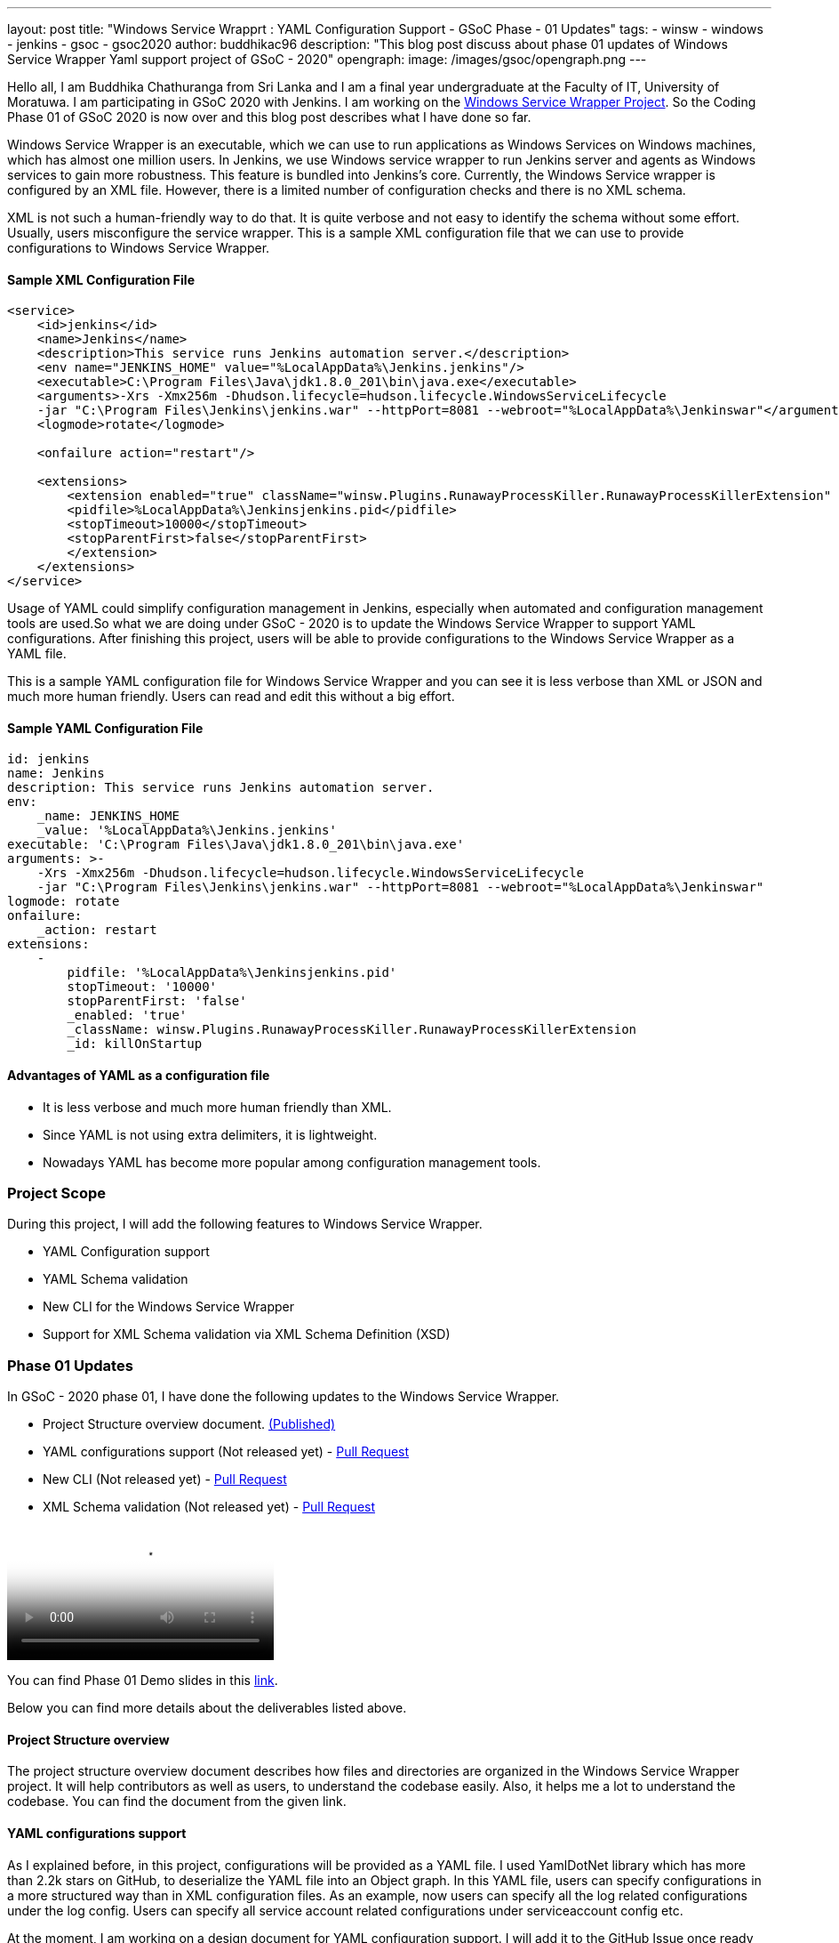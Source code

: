 ---
layout: post
title: "Windows Service Wrapprt : YAML Configuration Support - GSoC Phase - 01 Updates"
tags:
- winsw
- windows
- jenkins
- gsoc
- gsoc2020
author: buddhikac96
description: "This blog post discuss about phase 01 updates of Windows Service Wrapper Yaml support project of GSoC - 2020"
opengraph:
  image: /images/gsoc/opengraph.png
---

[%hardbreaks]
Hello all, I am Buddhika Chathuranga from Sri Lanka and I am a final year undergraduate at the Faculty of IT, University of Moratuwa. I am participating in GSoC 2020 with Jenkins. I am working on the https://www.jenkins.io/projects/gsoc/2020/projects/winsw-yaml-configs/[Windows Service Wrapper Project]. So the Coding Phase 01 of GSoC 2020 is now over and this blog post describes what I have done so far.

Windows Service Wrapper is an executable, which we can use to run applications as Windows Services on Windows machines, which has almost one million users. In Jenkins, we use Windows service wrapper to run Jenkins server and agents as Windows services to gain more robustness. This feature is bundled into Jenkins's core. Currently, the Windows Service wrapper is configured by an XML file. However, there is a limited number of configuration checks and there is no XML schema. 

XML is not such a human-friendly way to do that. It is quite verbose and not easy to identify the schema without some effort. Usually, users misconfigure the service wrapper. This is a sample XML configuration file that we can use to provide configurations to Windows Service Wrapper. 

==== Sample XML Configuration File

```xml
<service>
    <id>jenkins</id>
    <name>Jenkins</name>
    <description>This service runs Jenkins automation server.</description>
    <env name="JENKINS_HOME" value="%LocalAppData%\Jenkins.jenkins"/>
    <executable>C:\Program Files\Java\jdk1.8.0_201\bin\java.exe</executable>
    <arguments>-Xrs -Xmx256m -Dhudson.lifecycle=hudson.lifecycle.WindowsServiceLifecycle 
    -jar "C:\Program Files\Jenkins\jenkins.war" --httpPort=8081 --webroot="%LocalAppData%\Jenkinswar"</arguments>
    <logmode>rotate</logmode>

    <onfailure action="restart"/>

    <extensions>
        <extension enabled="true" className="winsw.Plugins.RunawayProcessKiller.RunawayProcessKillerExtension" id="killOnStartup">
        <pidfile>%LocalAppData%\Jenkinsjenkins.pid</pidfile>
        <stopTimeout>10000</stopTimeout>
        <stopParentFirst>false</stopParentFirst>
        </extension>
    </extensions>
</service>
```

Usage of YAML could simplify configuration management in Jenkins, especially when automated and configuration management tools are used.So what we are doing under GSoC - 2020 is to update the Windows Service Wrapper to support YAML configurations. After finishing this project, users will be able to provide configurations to the Windows Service Wrapper as a YAML file. 

This is a sample YAML configuration file for Windows Service Wrapper and you can see it is less verbose than XML or JSON and much more human friendly. Users can read and edit this without a big effort.

==== Sample YAML Configuration File

```yaml
id: jenkins
name: Jenkins
description: This service runs Jenkins automation server.
env:
    _name: JENKINS_HOME
    _value: '%LocalAppData%\Jenkins.jenkins'
executable: 'C:\Program Files\Java\jdk1.8.0_201\bin\java.exe'
arguments: >-
    -Xrs -Xmx256m -Dhudson.lifecycle=hudson.lifecycle.WindowsServiceLifecycle 
    -jar "C:\Program Files\Jenkins\jenkins.war" --httpPort=8081 --webroot="%LocalAppData%\Jenkinswar"
logmode: rotate
onfailure:
    _action: restart
extensions:
    -
        pidfile: '%LocalAppData%\Jenkinsjenkins.pid'
        stopTimeout: '10000'
        stopParentFirst: 'false'
        _enabled: 'true'
        _className: winsw.Plugins.RunawayProcessKiller.RunawayProcessKillerExtension
        _id: killOnStartup

```

==== Advantages of YAML as a configuration file

- It is less verbose and much more human friendly than XML.
- Since YAML is not using extra delimiters, it is lightweight.
- Nowadays YAML has become more popular among configuration management tools.

=== Project Scope

During this project, I will add the following features to Windows Service Wrapper.

- YAML Configuration support
- YAML Schema validation
- New CLI for the Windows Service Wrapper
- Support for XML Schema validation via XML Schema Definition (XSD)

=== Phase 01 Updates

In GSoC - 2020 phase 01, I have done the following updates to the Windows Service Wrapper.

- Project Structure overview document. https://github.com/winsw/winsw/blob/master/doc/developer/projectStructure.md[(Published)]
- YAML configurations support (Not released yet) - https://github.com/winsw/winsw/pull/543[Pull Request]
- New CLI (Not released yet) - https://github.com/winsw/winsw/pull/565[Pull Request]
- XML Schema validation (Not released yet) - https://github.com/winsw/winsw/pull/460[Pull Request]

video::https://youtu.be/9qyo1f2rKQw?t=1615[Phase 01 Demo]

You can find Phase 01 Demo slides in this https://docs.google.com/presentation/d/1E_Y0OJJzNn3gAol-cM4jN6dWrD-EbP6Eatis8olRjzQ/edit?usp=sharing[link].

Below you can find more details about the deliverables listed above.

==== Project Structure overview

The project structure overview document describes how files and directories are organized in the Windows Service Wrapper project. It will help contributors as well as users, to understand the codebase easily. Also, it helps me a lot to understand the codebase. You can find the document from the given link.

==== YAML configurations support

As I explained before, in this project, configurations will be provided as a YAML file. I used YamlDotNet library which has more than 2.2k stars on GitHub, to deserialize the YAML file into an Object graph. In this YAML file, users can specify configurations in a more structured way than in XML configuration files. As an example, now users can specify all the log related configurations under the log config. Users can specify all service account related configurations under serviceaccount config etc.

At the moment, I am working on a design document for YAML configuration support. I will add it to the GitHub Issue once ready

==== New CLI

Before moving into Phase 01 updates, it’s better to explain why we needed a new CLI for Windows Service Wrapper. In the early phases of Windows Service Wrapper, we will keep the XML configuration support as well. So we should allow users to specify the configurations file separately. The current approach is, configurations file should be in the same directory, where Windows Service Wrapper executable exists and the file name of the XML file should be the same as the Windows Service Wrapper executable file name. Also, users should be able to redirect logs if they need to and they should be allowed to elevate command prompt  using Windows Service Wrapper. Also, we thought that it's better to allow users to skip schema validation if they needed. So we decided to move into a new CLI. 

As I explained, after releasing this, users will have options in addition to commands. It will make the WinSW CLI more flexible so that we can easily extend it later.These are the options users are allowed to use.
These options are available with all the commands except help and version 

* --redirect / -r [string]
** Users can specify the redirect path for the logs if needed
** Not required | Default value is null

* --elevated / -e [boolean]
** Elevate the command prompt before executing the command
** Not required | Default value is false

* --configFile / -c [string]
** Users can specify the configurations file as a path
** Not Required | Default value is null

* --skipConfigValidation / -s [boolean]
** Users can skip schema validation for configurations file if needed
** Not required | Default value is true

* --help / -h
** User can find what options are available with a particular command with this option

This option is available with the install command

* --profile / -f [boolean]
** If this option is true, then users can provide a service account for installation explicitly.
** Not required | Default value is false

We used commandlineparser/commandline library to parse the command line argument which has more than 2k stars in GitHub.At a glance the library is compatible with .NET Framework 4.0+, Mono 2.1+ Profile, .NET Standard and .NET Core.

==== XML Schema validation

As I mentioned before, there was no schema validation for XML in Windows Service Wrapper. Hence, I was working on schema validation for XML. I use XSD to validate XML files.The XSD file will be shipped as an embedded resource with the executable. You can find the XSD file in my pull request.

==== Future updates

In the nextphase, for GSoC 2020 the listed deliverables features will be released and the YAML schema validation feature will be added. Also, we hope to publish a design document for the new features, which will help contributors.

==== How to contribute

You can find the GitHub repository in this link. Issues and Pull requests are always welcome. Also, you can communicate with us in the WinSW Gitter channel, which is a great way to get in touch and there are project sync up meetings every Tuesday at 13:30 UTC on the Gitter channel. 

==== Some useful links

* https://github.com/winsw/winsw[Project Repository]
* https://gitter.im/winsw/winsw[Gitter Channel]
* https://github.com/aaubry/YamlDotNet[YamlDotNet library]
* https://github.com/commandlineparser/commandline[Command Line Parser library]
